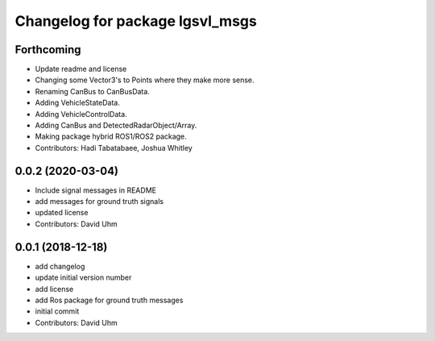 ^^^^^^^^^^^^^^^^^^^^^^^^^^^^^^^^
Changelog for package lgsvl_msgs
^^^^^^^^^^^^^^^^^^^^^^^^^^^^^^^^

Forthcoming
-----------
* Update readme and license
* Changing some Vector3's to Points where they make more sense.
* Renaming CanBus to CanBusData.
* Adding VehicleStateData.
* Adding VehicleControlData.
* Adding CanBus and DetectedRadarObject/Array.
* Making package hybrid ROS1/ROS2 package.
* Contributors: Hadi Tabatabaee, Joshua Whitley

0.0.2 (2020-03-04)
------------------
* Include signal messages in README
* add messages for ground truth signals
* updated license
* Contributors: David Uhm

0.0.1 (2018-12-18)
------------------
* add changelog
* update initial version number
* add license
* add Ros package for ground truth messages
* initial commit
* Contributors: David Uhm
